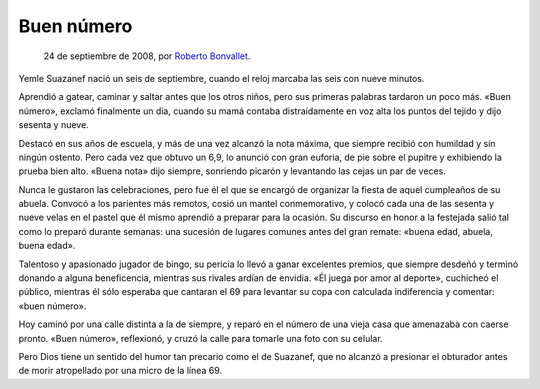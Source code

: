 Buen número
===========

    24 de septiembre de 2008, por `Roberto Bonvallet <http://rb.8o.cl>`_. 

Yemle Suazanef nació un seis de septiembre, cuando el reloj marcaba las seis
con nueve minutos.

Aprendió a gatear, caminar y saltar antes que los otros niños, pero sus
primeras palabras tardaron un poco más. «Buen número», exclamó finalmente un
día, cuando su mamá contaba distraídamente en voz alta los puntos del tejido y
dijo sesenta y nueve.

Destacó en sus años de escuela, y más de una vez alcanzó la nota máxima, que
siempre recibió con humildad y sin ningún ostento. Pero cada vez que obtuvo un
6,9, lo anunció con gran euforia, de pie sobre el pupitre y exhibiendo la
prueba bien alto. «Buena nota» dijo siempre, sonriendo picarón y levantando las
cejas un par de veces.

Nunca le gustaron las celebraciones, pero fue él el que se encargó de organizar
la fiesta de aquel cumpleaños de su abuela. Convocó a los parientes más
remotos, cosió un mantel conmemorativo, y colocó cada una de las sesenta y
nueve velas en el pastel que él mismo aprendió a preparar para la ocasión. Su
discurso en honor a la festejada salió tal como lo preparó durante semanas: una
sucesión de lugares comunes antes del gran remate: «buena edad, abuela, buena
edad».

Talentoso y apasionado jugador de bingo, su pericia lo llevó a ganar excelentes
premios, que siempre desdeñó y terminó donando a alguna beneficencia, mientras
sus rivales ardían de envidia. «Él juega por amor al deporte», cuchicheó el
público, mientras él sólo esperaba que cantaran el 69 para levantar su copa con
calculada indiferencia y comentar: «buen número».

Hoy caminó por una calle distinta a la de siempre, y reparó en el número de una
vieja casa que amenazaba con caerse pronto. «Buen número», reflexionó, y cruzó
la calle para tomarle una foto con su celular.

Pero Dios tiene un sentido del humor tan precario como el de Suazanef, que no
alcanzó a presionar el obturador antes de morir atropellado por una micro de la
línea 69.
